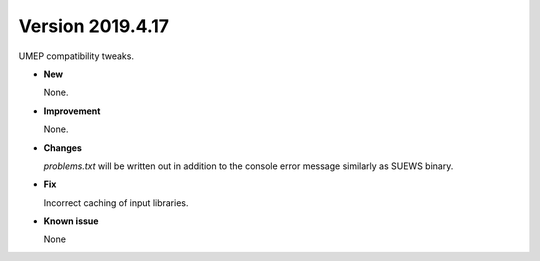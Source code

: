 .. _new_20190417:

Version 2019.4.17
======================================================

UMEP compatibility tweaks.

- **New**

  None.

- **Improvement**

  None.

- **Changes**

  `problems.txt` will be written out in addition to the console error message similarly as SUEWS binary.


- **Fix**

  Incorrect caching of input libraries.

- **Known issue**

  None
